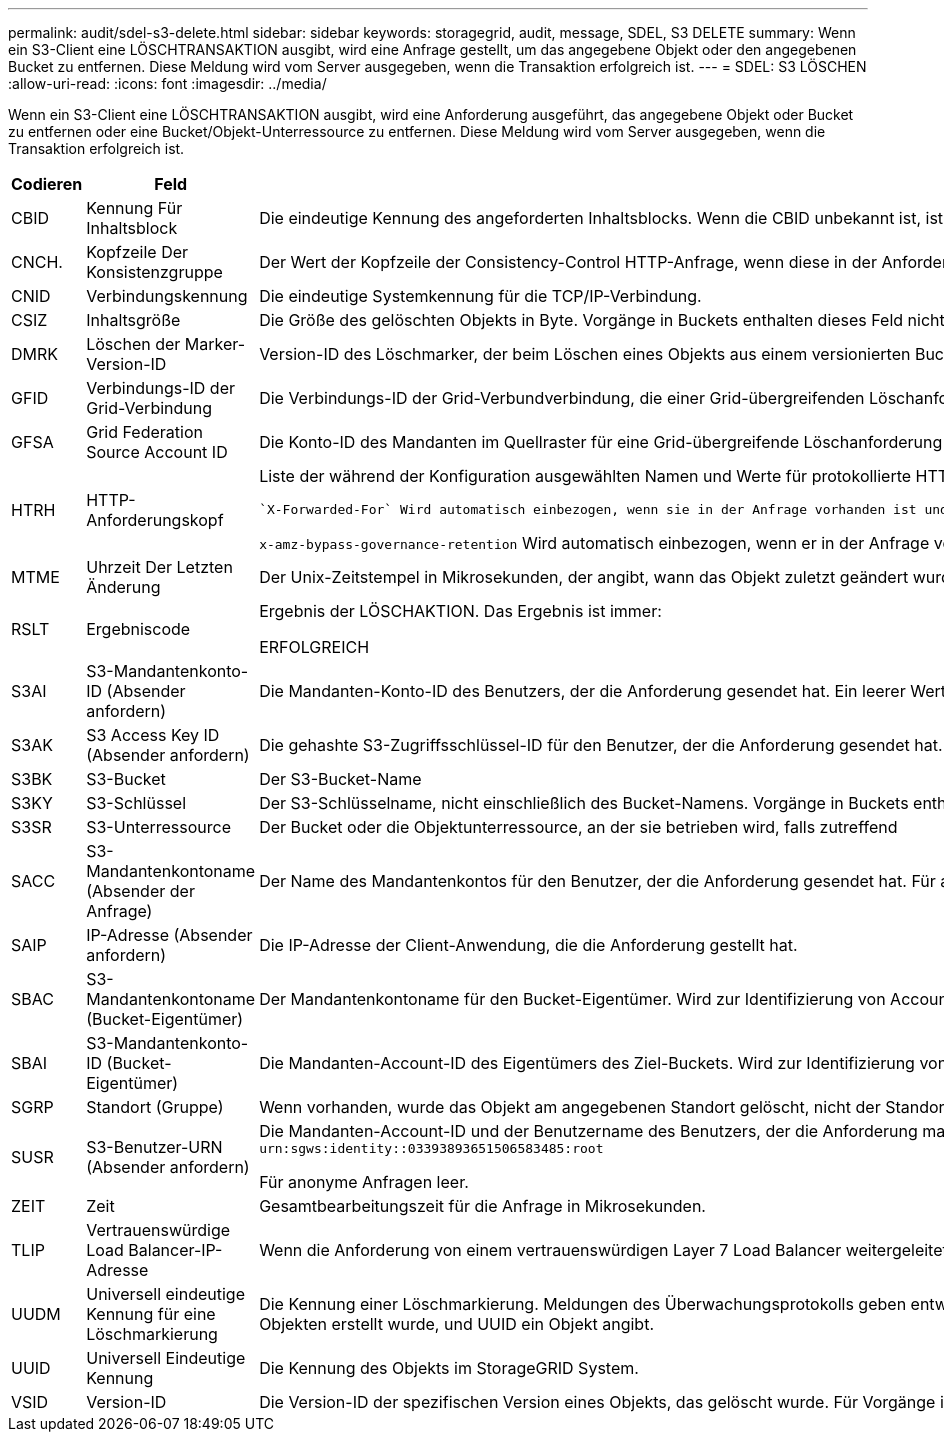 ---
permalink: audit/sdel-s3-delete.html 
sidebar: sidebar 
keywords: storagegrid, audit, message, SDEL, S3 DELETE 
summary: Wenn ein S3-Client eine LÖSCHTRANSAKTION ausgibt, wird eine Anfrage gestellt, um das angegebene Objekt oder den angegebenen Bucket zu entfernen. Diese Meldung wird vom Server ausgegeben, wenn die Transaktion erfolgreich ist. 
---
= SDEL: S3 LÖSCHEN
:allow-uri-read: 
:icons: font
:imagesdir: ../media/


[role="lead"]
Wenn ein S3-Client eine LÖSCHTRANSAKTION ausgibt, wird eine Anforderung ausgeführt, das angegebene Objekt oder Bucket zu entfernen oder eine Bucket/Objekt-Unterressource zu entfernen. Diese Meldung wird vom Server ausgegeben, wenn die Transaktion erfolgreich ist.

[cols="1a,1a,4a"]
|===
| Codieren | Feld | Beschreibung 


 a| 
CBID
 a| 
Kennung Für Inhaltsblock
 a| 
Die eindeutige Kennung des angeforderten Inhaltsblocks. Wenn die CBID unbekannt ist, ist dieses Feld auf 0 gesetzt. Vorgänge in Buckets enthalten dieses Feld nicht.



 a| 
CNCH.
 a| 
Kopfzeile Der Konsistenzgruppe
 a| 
Der Wert der Kopfzeile der Consistency-Control HTTP-Anfrage, wenn diese in der Anforderung vorhanden ist.



 a| 
CNID
 a| 
Verbindungskennung
 a| 
Die eindeutige Systemkennung für die TCP/IP-Verbindung.



 a| 
CSIZ
 a| 
Inhaltsgröße
 a| 
Die Größe des gelöschten Objekts in Byte. Vorgänge in Buckets enthalten dieses Feld nicht.



 a| 
DMRK
 a| 
Löschen der Marker-Version-ID
 a| 
Version-ID des Löschmarker, der beim Löschen eines Objekts aus einem versionierten Bucket erstellt wurde Vorgänge in Buckets enthalten dieses Feld nicht.



 a| 
GFID
 a| 
Verbindungs-ID der Grid-Verbindung
 a| 
Die Verbindungs-ID der Grid-Verbundverbindung, die einer Grid-übergreifenden Löschanforderung für die Replikation zugeordnet ist. Nur in Prüfprotokollen im Zielraster enthalten.



 a| 
GFSA
 a| 
Grid Federation Source Account ID
 a| 
Die Konto-ID des Mandanten im Quellraster für eine Grid-übergreifende Löschanforderung für die Replikation. Nur in Prüfprotokollen im Zielraster enthalten.



 a| 
HTRH
 a| 
HTTP-Anforderungskopf
 a| 
Liste der während der Konfiguration ausgewählten Namen und Werte für protokollierte HTTP-Anfragen.

 `X-Forwarded-For` Wird automatisch einbezogen, wenn sie in der Anfrage vorhanden ist und wenn der `X-Forwarded-For` Der Wert unterscheidet sich von der IP-Adresse des Anforderungssenders (Feld SAIP-Audit).

`x-amz-bypass-governance-retention` Wird automatisch einbezogen, wenn er in der Anfrage vorhanden ist.



 a| 
MTME
 a| 
Uhrzeit Der Letzten Änderung
 a| 
Der Unix-Zeitstempel in Mikrosekunden, der angibt, wann das Objekt zuletzt geändert wurde.



 a| 
RSLT
 a| 
Ergebniscode
 a| 
Ergebnis der LÖSCHAKTION. Das Ergebnis ist immer:

ERFOLGREICH



 a| 
S3AI
 a| 
S3-Mandantenkonto-ID (Absender anfordern)
 a| 
Die Mandanten-Konto-ID des Benutzers, der die Anforderung gesendet hat. Ein leerer Wert zeigt anonymen Zugriff an.



 a| 
S3AK
 a| 
S3 Access Key ID (Absender anfordern)
 a| 
Die gehashte S3-Zugriffsschlüssel-ID für den Benutzer, der die Anforderung gesendet hat. Ein leerer Wert zeigt anonymen Zugriff an.



 a| 
S3BK
 a| 
S3-Bucket
 a| 
Der S3-Bucket-Name



 a| 
S3KY
 a| 
S3-Schlüssel
 a| 
Der S3-Schlüsselname, nicht einschließlich des Bucket-Namens. Vorgänge in Buckets enthalten dieses Feld nicht.



 a| 
S3SR
 a| 
S3-Unterressource
 a| 
Der Bucket oder die Objektunterressource, an der sie betrieben wird, falls zutreffend



 a| 
SACC
 a| 
S3-Mandantenkontoname (Absender der Anfrage)
 a| 
Der Name des Mandantenkontos für den Benutzer, der die Anforderung gesendet hat. Für anonyme Anfragen leer.



 a| 
SAIP
 a| 
IP-Adresse (Absender anfordern)
 a| 
Die IP-Adresse der Client-Anwendung, die die Anforderung gestellt hat.



 a| 
SBAC
 a| 
S3-Mandantenkontoname (Bucket-Eigentümer)
 a| 
Der Mandantenkontoname für den Bucket-Eigentümer. Wird zur Identifizierung von Account- oder anonymen Zugriffen verwendet.



 a| 
SBAI
 a| 
S3-Mandantenkonto-ID (Bucket-Eigentümer)
 a| 
Die Mandanten-Account-ID des Eigentümers des Ziel-Buckets. Wird zur Identifizierung von Account- oder anonymen Zugriffen verwendet.



 a| 
SGRP
 a| 
Standort (Gruppe)
 a| 
Wenn vorhanden, wurde das Objekt am angegebenen Standort gelöscht, nicht der Standort, an dem das Objekt aufgenommen wurde.



 a| 
SUSR
 a| 
S3-Benutzer-URN (Absender anfordern)
 a| 
Die Mandanten-Account-ID und der Benutzername des Benutzers, der die Anforderung macht. Der Benutzer kann entweder ein lokaler Benutzer oder ein LDAP-Benutzer sein. Beispiel: `urn:sgws:identity::03393893651506583485:root`

Für anonyme Anfragen leer.



 a| 
ZEIT
 a| 
Zeit
 a| 
Gesamtbearbeitungszeit für die Anfrage in Mikrosekunden.



 a| 
TLIP
 a| 
Vertrauenswürdige Load Balancer-IP-Adresse
 a| 
Wenn die Anforderung von einem vertrauenswürdigen Layer 7 Load Balancer weitergeleitet wurde, ist die IP-Adresse des Load Balancer.



 a| 
UUDM
 a| 
Universell eindeutige Kennung für eine Löschmarkierung
 a| 
Die Kennung einer Löschmarkierung. Meldungen des Überwachungsprotokolls geben entweder UUDM oder UUID an, wobei UUDM eine Löschmarkierung anzeigt, die als Ergebnis einer Anfrage zum Löschen von Objekten erstellt wurde, und UUID ein Objekt angibt.



 a| 
UUID
 a| 
Universell Eindeutige Kennung
 a| 
Die Kennung des Objekts im StorageGRID System.



 a| 
VSID
 a| 
Version-ID
 a| 
Die Version-ID der spezifischen Version eines Objekts, das gelöscht wurde. Für Vorgänge in Buckets und Objekten mit nicht versionierten Buckets wird dieses Feld nicht berücksichtigt.

|===